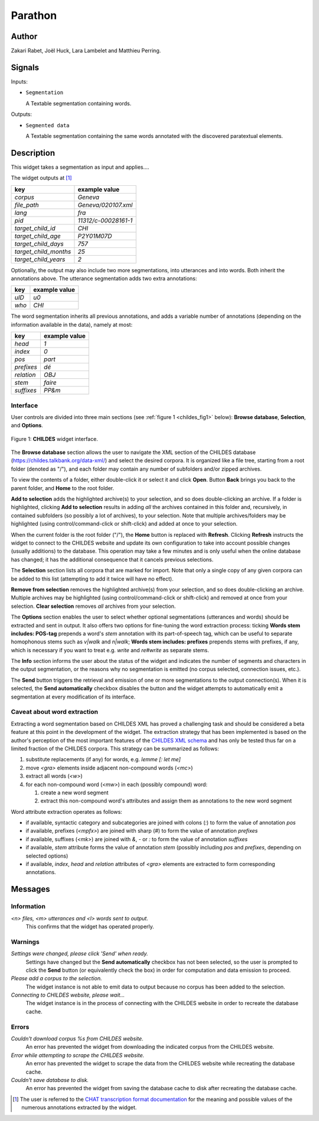 
.. meta::
   :description: Orange3 Textable Prototypes documentation, Parathon widget
   :keywords: Orange3, Textable, Prototypes, documentation, Parathon, widget

.. _Parathon:

Parathon
=======

.. image:: figures/parathon.png

Author
------

Zakari Rabet, Joël Huck, Lara Lambelet and Matthieu Perring.

Signals
-------

Inputs:

* ``Segmentation``

  A Textable segmentation containing words.

Outputs:

* ``Segmented data``

  A Textable segmentation containing the same words annotated with the discovered paratextual elements.

Description
-----------

This widget takes a segmentation as input and applies....

The widget outputs at [1]_

=====================      =====
key                        example value
=====================      =====
*corpus*                   *Geneva*
*file_path*                *Geneva/020107.xml*
*lang*                     *fra*
*pid*                      *11312/c-00028161-1*
*target_child_id*          *CHI*
*target_child_age*         *P2Y01M07D*
*target_child_days*        *757*
*target_child_months*      *25*
*target_child_years*       *2*
=====================      =====

Optionally, the output may also include two more segmentations, into utterances
and into words. Both inherit the annotations above. The utterance segmentation
adds two extra annotations:

==========  ===============
key              example value
==========  ===============
*uID*            *u0*
*who*            *CHI*
==========  ===============

The word segmentation inherits all previous annotations, and adds a variable 
number of annotations (depending on the information available in the data), 
namely at most: 

===========   =========
key           example value
===========   =========
*head*        *1*
*index*       *0*
*pos*         *part*
*prefixes*    *dé*
*relation*    *OBJ*
*stem*        *faire*
*suffixes*    *PP&m*
===========   =========


Interface
~~~~~~~~~

User controls are divided into three main sections (see :ref:`figure 1 
<childes_fig1>` below): **Browse database**, **Selection**, and **Options**.

.. _childes_fig1:

.. figure:: figures/childes_interface.png
    :align: center
    :alt: Interface of the CHILDES widget

    Figure 1: **CHILDES** widget interface.

The **Browse database** section allows the user to navigate the XML section of
the CHILDES database (`<https://childes.talkbank.org/data-xml/>`__) and select
the desired corpora. It is organized like a file tree, starting from a root 
folder (denoted as "/"), and each folder may contain any number of subfolders
and/or zipped archives.

To view the contents of a folder, either double-click it or select it and
click **Open**. Button **Back** brings you back to the parent folder, and 
**Home** to the root folder.

**Add to selection** adds the highlighted archive(s) to your selection, and so 
does double-clicking an archive. If a folder is highlighted, clicking **Add to 
selection** results in adding *all* the archives contained in this folder and, 
recursively, in contained subfolders (so possibly a lot of archives), to your 
selection. Note that multiple archives/folders may be highlighted (using 
control/command-click or shift-click) and added at once to your selection.

When the current folder is the root folder ("/"), the **Home** button is 
replaced with **Refresh**. Clicking **Refresh** instructs the widget to connect
to the CHILDES website and update its own configuration to take into account
possible changes (usually additions) to the database. This operation may take
a few minutes and is only useful when the online database has changed; it has 
the additional consequence that it cancels previous selections.

The **Selection** section lists all corpora that are marked for import. Note
that only a single copy of any given corpora can be added to this list 
(attempting to add it twice will have no effect).

**Remove from selection** removes the highlighted archive(s) from your 
selection, and so does double-clicking an archive. Multiple archives may be 
highlighted (using control/command-click or shift-click) and removed at once 
from your selection. **Clear selection** removes *all* archives from your 
selection.

The **Options** section enables the user to select whether optional 
segmentations (utterances and words) should be extracted and sent in output. It 
also offers two options for fine-tuning the word extraction process: ticking 
**Words stem includes: POS-tag** prepends a word's *stem* annotation with its 
part-of-speech tag, which can be useful to separate homophonous stems such
as *v|walk* and *n|walk*; **Words stem includes: prefixes** prepends stems
with prefixes, if any, which is necessary if you want to treat e.g. *write*
and *re#write* as separate stems.

The **Info** section informs the user about the status of the widget and 
indicates the number of segments and characters in the output segmentation, or 
the reasons why no segmentation is emitted (no corpus selected, connection 
issues, etc.).

The **Send** button triggers the retrieval and emission of one or more 
segmentations to the output connection(s). When it is selected, the **Send 
automatically** checkbox disables the button and the widget attempts to 
automatically emit a segmentation at every modification of its interface.

Caveat about word extraction
~~~~~~~~~~~~~~~~~~~~~~~~~~~~

Extracting a word segmentation based on CHILDES XML has proved a challenging
task and should be considered a beta feature at this point in the development of
the widget. The extraction strategy that has been implemented is based on the
author's perception of the most important features of the `CHILDES XML schema
<https://talkbank.org/software/xsddoc/>`_ and has only be tested thus far on a
limited fraction of the CHILDES corpora. This strategy can be summarized as 
follows:

#. substitute replacements (if any) for words, e.g. *lemme [: let me]*
#. move *<gra>* elements inside adjacent non-compound words (*<mc>*)
#. extract all words (*<w>*)
#. for each non-compound word (*<mw>*) in each (possibly compound) word:

   #. create a new word segment
   #. extract this non-compound word's attributes and assign them as annotations to the new word segment
   
Word attribute extraction operates as follows:

- if available, syntactic category and subcategories are joined with colons (*:*) to form the value of annotation *pos* 
- if available, prefixes (*<mpfx>*) are joined with sharp (*#*) to form the value of annotation *prefixes* 
- if available, suffixes (*<mk>*) are joined with *&*, *-* or *:* to form the value of annotation *suffixes* 
- if available, *stem* attribute forms the value of annotation *stem* (possibly including *pos* and *prefixes*, depending on selected options)
- if available, *index*, *head* and *relation* attributes of *<gra>* elements are extracted to form corresponding annotations.
 

Messages
--------

Information
~~~~~~~~~~~

*<n> files, <m> utterances and <l> words sent to output.*
    This confirms that the widget has operated properly.


Warnings
~~~~~~~~

*Settings were changed, please click 'Send' when ready.*
    Settings have changed but the **Send automatically** checkbox
    has not been selected, so the user is prompted to click the **Send**
    button (or equivalently check the box) in order for computation and data
    emission to proceed.

*Please add a corpus to the selection.*
    The widget instance is not able to emit data to output because no corpus
    has been added to the selection.

*Connecting to CHILDES website, please wait...*
    The widget instance is in the process of connecting with the CHILDES website
    in order to recreate the database cache.


Errors
~~~~~~

*Couldn't download corpus %s from CHILDES website.*
    An error has prevented the widget from downloading the indicated corpus
    from the CHILDES website.

*Error while attempting to scrape the CHILDES website.*
    An error has prevented the widget to scrape the data from the
    CHILDES website while recreating the database cache.

*Couldn't save database to disk.*
    An error has prevented the widget from saving the database cache to disk 
    after recreating the database cache.
    

.. [1] The user is referred to the `CHAT transcription format documentation <https://talkbank.org/manuals/CHAT.html>`_ for the meaning and possible values of the numerous annotations extracted by the widget.
